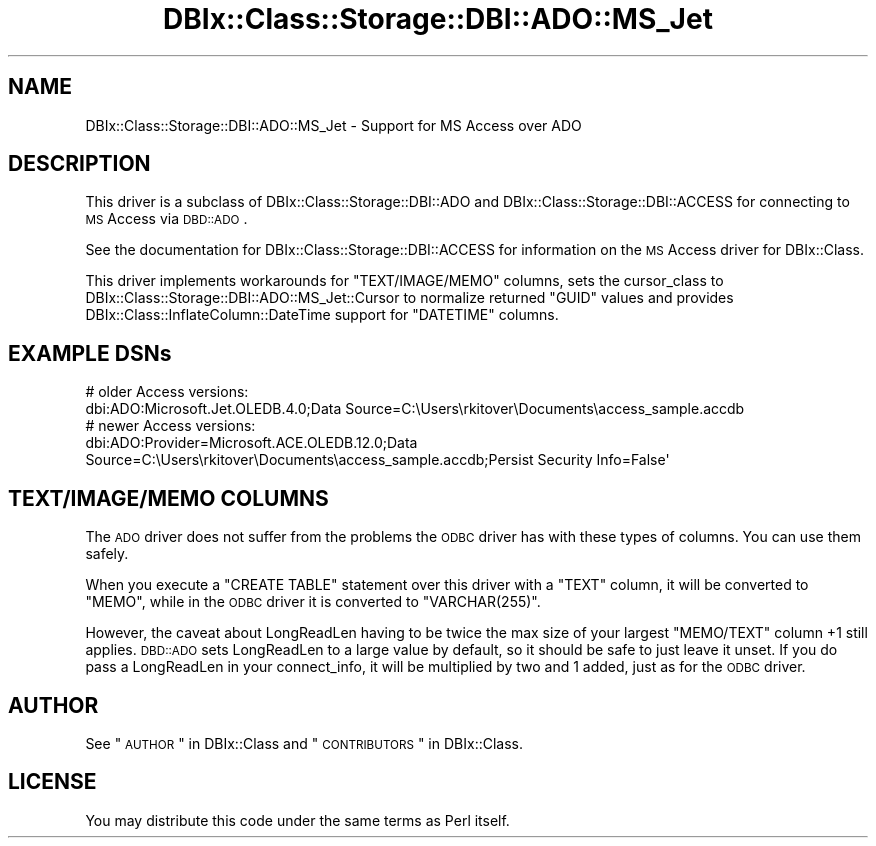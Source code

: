 .\" Automatically generated by Pod::Man 2.25 (Pod::Simple 3.20)
.\"
.\" Standard preamble:
.\" ========================================================================
.de Sp \" Vertical space (when we can't use .PP)
.if t .sp .5v
.if n .sp
..
.de Vb \" Begin verbatim text
.ft CW
.nf
.ne \\$1
..
.de Ve \" End verbatim text
.ft R
.fi
..
.\" Set up some character translations and predefined strings.  \*(-- will
.\" give an unbreakable dash, \*(PI will give pi, \*(L" will give a left
.\" double quote, and \*(R" will give a right double quote.  \*(C+ will
.\" give a nicer C++.  Capital omega is used to do unbreakable dashes and
.\" therefore won't be available.  \*(C` and \*(C' expand to `' in nroff,
.\" nothing in troff, for use with C<>.
.tr \(*W-
.ds C+ C\v'-.1v'\h'-1p'\s-2+\h'-1p'+\s0\v'.1v'\h'-1p'
.ie n \{\
.    ds -- \(*W-
.    ds PI pi
.    if (\n(.H=4u)&(1m=24u) .ds -- \(*W\h'-12u'\(*W\h'-12u'-\" diablo 10 pitch
.    if (\n(.H=4u)&(1m=20u) .ds -- \(*W\h'-12u'\(*W\h'-8u'-\"  diablo 12 pitch
.    ds L" ""
.    ds R" ""
.    ds C` ""
.    ds C' ""
'br\}
.el\{\
.    ds -- \|\(em\|
.    ds PI \(*p
.    ds L" ``
.    ds R" ''
'br\}
.\"
.\" Escape single quotes in literal strings from groff's Unicode transform.
.ie \n(.g .ds Aq \(aq
.el       .ds Aq '
.\"
.\" If the F register is turned on, we'll generate index entries on stderr for
.\" titles (.TH), headers (.SH), subsections (.SS), items (.Ip), and index
.\" entries marked with X<> in POD.  Of course, you'll have to process the
.\" output yourself in some meaningful fashion.
.ie \nF \{\
.    de IX
.    tm Index:\\$1\t\\n%\t"\\$2"
..
.    nr % 0
.    rr F
.\}
.el \{\
.    de IX
..
.\}
.\"
.\" Accent mark definitions (@(#)ms.acc 1.5 88/02/08 SMI; from UCB 4.2).
.\" Fear.  Run.  Save yourself.  No user-serviceable parts.
.    \" fudge factors for nroff and troff
.if n \{\
.    ds #H 0
.    ds #V .8m
.    ds #F .3m
.    ds #[ \f1
.    ds #] \fP
.\}
.if t \{\
.    ds #H ((1u-(\\\\n(.fu%2u))*.13m)
.    ds #V .6m
.    ds #F 0
.    ds #[ \&
.    ds #] \&
.\}
.    \" simple accents for nroff and troff
.if n \{\
.    ds ' \&
.    ds ` \&
.    ds ^ \&
.    ds , \&
.    ds ~ ~
.    ds /
.\}
.if t \{\
.    ds ' \\k:\h'-(\\n(.wu*8/10-\*(#H)'\'\h"|\\n:u"
.    ds ` \\k:\h'-(\\n(.wu*8/10-\*(#H)'\`\h'|\\n:u'
.    ds ^ \\k:\h'-(\\n(.wu*10/11-\*(#H)'^\h'|\\n:u'
.    ds , \\k:\h'-(\\n(.wu*8/10)',\h'|\\n:u'
.    ds ~ \\k:\h'-(\\n(.wu-\*(#H-.1m)'~\h'|\\n:u'
.    ds / \\k:\h'-(\\n(.wu*8/10-\*(#H)'\z\(sl\h'|\\n:u'
.\}
.    \" troff and (daisy-wheel) nroff accents
.ds : \\k:\h'-(\\n(.wu*8/10-\*(#H+.1m+\*(#F)'\v'-\*(#V'\z.\h'.2m+\*(#F'.\h'|\\n:u'\v'\*(#V'
.ds 8 \h'\*(#H'\(*b\h'-\*(#H'
.ds o \\k:\h'-(\\n(.wu+\w'\(de'u-\*(#H)/2u'\v'-.3n'\*(#[\z\(de\v'.3n'\h'|\\n:u'\*(#]
.ds d- \h'\*(#H'\(pd\h'-\w'~'u'\v'-.25m'\f2\(hy\fP\v'.25m'\h'-\*(#H'
.ds D- D\\k:\h'-\w'D'u'\v'-.11m'\z\(hy\v'.11m'\h'|\\n:u'
.ds th \*(#[\v'.3m'\s+1I\s-1\v'-.3m'\h'-(\w'I'u*2/3)'\s-1o\s+1\*(#]
.ds Th \*(#[\s+2I\s-2\h'-\w'I'u*3/5'\v'-.3m'o\v'.3m'\*(#]
.ds ae a\h'-(\w'a'u*4/10)'e
.ds Ae A\h'-(\w'A'u*4/10)'E
.    \" corrections for vroff
.if v .ds ~ \\k:\h'-(\\n(.wu*9/10-\*(#H)'\s-2\u~\d\s+2\h'|\\n:u'
.if v .ds ^ \\k:\h'-(\\n(.wu*10/11-\*(#H)'\v'-.4m'^\v'.4m'\h'|\\n:u'
.    \" for low resolution devices (crt and lpr)
.if \n(.H>23 .if \n(.V>19 \
\{\
.    ds : e
.    ds 8 ss
.    ds o a
.    ds d- d\h'-1'\(ga
.    ds D- D\h'-1'\(hy
.    ds th \o'bp'
.    ds Th \o'LP'
.    ds ae ae
.    ds Ae AE
.\}
.rm #[ #] #H #V #F C
.\" ========================================================================
.\"
.IX Title "DBIx::Class::Storage::DBI::ADO::MS_Jet 3"
.TH DBIx::Class::Storage::DBI::ADO::MS_Jet 3 "2012-07-10" "perl v5.16.0" "User Contributed Perl Documentation"
.\" For nroff, turn off justification.  Always turn off hyphenation; it makes
.\" way too many mistakes in technical documents.
.if n .ad l
.nh
.SH "NAME"
DBIx::Class::Storage::DBI::ADO::MS_Jet \- Support for MS Access over ADO
.SH "DESCRIPTION"
.IX Header "DESCRIPTION"
This driver is a subclass of DBIx::Class::Storage::DBI::ADO and
DBIx::Class::Storage::DBI::ACCESS for connecting to \s-1MS\s0 Access via
\&\s-1DBD::ADO\s0.
.PP
See the documentation for DBIx::Class::Storage::DBI::ACCESS for
information on the \s-1MS\s0 Access driver for DBIx::Class.
.PP
This driver implements workarounds for \f(CW\*(C`TEXT/IMAGE/MEMO\*(C'\fR columns, sets the
cursor_class to
DBIx::Class::Storage::DBI::ADO::MS_Jet::Cursor to normalize returned
\&\f(CW\*(C`GUID\*(C'\fR values and provides DBIx::Class::InflateColumn::DateTime support
for \f(CW\*(C`DATETIME\*(C'\fR columns.
.SH "EXAMPLE DSNs"
.IX Header "EXAMPLE DSNs"
.Vb 2
\&  # older Access versions:
\&  dbi:ADO:Microsoft.Jet.OLEDB.4.0;Data Source=C:\eUsers\erkitover\eDocuments\eaccess_sample.accdb
\&
\&  # newer Access versions:
\&  dbi:ADO:Provider=Microsoft.ACE.OLEDB.12.0;Data Source=C:\eUsers\erkitover\eDocuments\eaccess_sample.accdb;Persist Security Info=False\*(Aq
.Ve
.SH "TEXT/IMAGE/MEMO COLUMNS"
.IX Header "TEXT/IMAGE/MEMO COLUMNS"
The \s-1ADO\s0 driver does not suffer from the
problems
the \s-1ODBC\s0 driver has with these types
of columns. You can use them safely.
.PP
When you execute a \f(CW\*(C`CREATE TABLE\*(C'\fR statement over this driver with a \f(CW\*(C`TEXT\*(C'\fR
column, it will be converted to \f(CW\*(C`MEMO\*(C'\fR, while in the
\&\s-1ODBC\s0 driver it is converted to
\&\f(CW\*(C`VARCHAR(255)\*(C'\fR.
.PP
However, the caveat about LongReadLen having to be twice the
max size of your largest \f(CW\*(C`MEMO/TEXT\*(C'\fR column \f(CW+1\fR still applies. \s-1DBD::ADO\s0
sets LongReadLen to a large value by default, so it should be
safe to just leave it unset. If you do pass a LongReadLen in
your connect_info, it will be
multiplied by two and \f(CW1\fR added, just as for the
\&\s-1ODBC\s0 driver.
.SH "AUTHOR"
.IX Header "AUTHOR"
See \*(L"\s-1AUTHOR\s0\*(R" in DBIx::Class and \*(L"\s-1CONTRIBUTORS\s0\*(R" in DBIx::Class.
.SH "LICENSE"
.IX Header "LICENSE"
You may distribute this code under the same terms as Perl itself.
